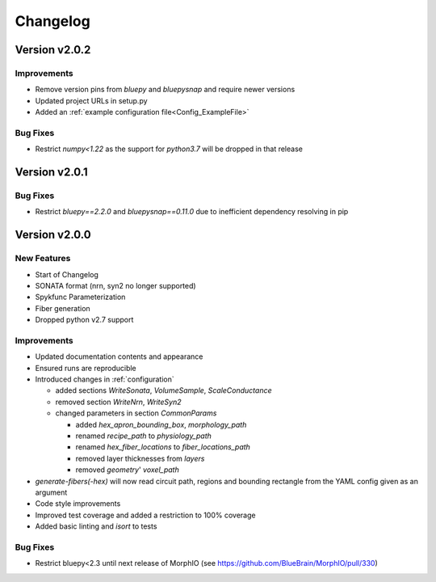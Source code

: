 .. _changelog:

Changelog
=========

Version v2.0.2
--------------

Improvements
~~~~~~~~~~~~
- Remove version pins from `bluepy` and `bluepysnap` and require newer versions
- Updated project URLs in setup.py
- Added an :ref:`example configuration file<Config_ExampleFile>`

Bug Fixes
~~~~~~~~~
- Restrict `numpy<1.22` as the support for `python3.7` will be dropped in that release


Version v2.0.1
--------------

Bug Fixes
~~~~~~~~~
- Restrict `bluepy==2.2.0` and `bluepysnap==0.11.0` due to inefficient dependency resolving in pip


Version v2.0.0
--------------

New Features
~~~~~~~~~~~~
- Start of Changelog
- SONATA format (nrn, syn2 no longer supported)
- Spykfunc Parameterization
- Fiber generation
- Dropped python v2.7 support

Improvements
~~~~~~~~~~~~
- Updated documentation contents and appearance
- Ensured runs are reproducible
- Introduced changes in :ref:`configuration`

  - added sections `WriteSonata`, `VolumeSample`, `ScaleConductance`
  - removed section `WriteNrn`, `WriteSyn2`
  - changed parameters in section `CommonParams`

    - added `hex_apron_bounding_box`, `morphology_path`
    - renamed `recipe_path` to `physiology_path`
    - renamed `hex_fiber_locations` to `fiber_locations_path`
    - removed layer thicknesses from `layers`
    - removed `geometry`' `voxel_path`

- `generate-fibers(-hex)` will now read circuit path, regions and bounding rectangle from the YAML config given as an argument
- Code style improvements
- Improved test coverage and added a restriction to 100% coverage
- Added basic linting and `isort` to tests

Bug Fixes
~~~~~~~~~
- Restrict bluepy<2.3 until next release of MorphIO (see https://github.com/BlueBrain/MorphIO/pull/330)
